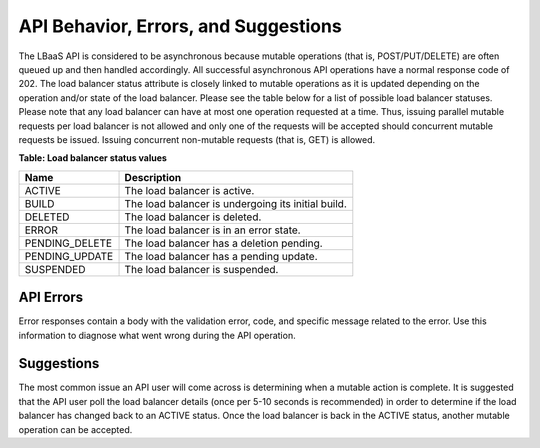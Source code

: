 
.. _clb-dg-behavior-api:

API Behavior, Errors, and Suggestions
~~~~~~~~~~~~~~~~~~~~~~~~~~~~~~~~~~~~~~~~~~~

The LBaaS API is considered to be asynchronous because mutable operations
(that is, POST/PUT/DELETE) are often queued up and then handled accordingly.
All successful asynchronous API operations have a normal response code of 202.
The load balancer status attribute is closely linked to mutable operations as
it is updated depending on the operation and/or state of the load balancer.
Please see the table below for a list of possible load balancer statuses.
Please note that any load balancer can have at most one operation requested at
a time. Thus, issuing parallel mutable requests per load balancer is not allowed
and only one of the requests will be accepted should concurrent mutable requests
be issued. Issuing concurrent non-mutable requests (that is, GET) is allowed.



**Table: Load balancer status values**

+----------------+----------------------------------------------------+
| Name           | Description                                        |
+================+====================================================+
| ACTIVE         | The load balancer is active.                       |
+----------------+----------------------------------------------------+
| BUILD          | The load balancer is undergoing its initial build. |
+----------------+----------------------------------------------------+
| DELETED        | The load balancer is deleted.                      |
+----------------+----------------------------------------------------+
| ERROR          | The load balancer is in an error state.            |
+----------------+----------------------------------------------------+
| PENDING_DELETE | The load balancer has a deletion pending.          |
+----------------+----------------------------------------------------+
| PENDING_UPDATE | The load balancer has a pending update.            |
+----------------+----------------------------------------------------+
| SUSPENDED      | The load balancer is suspended.                    |
+----------------+----------------------------------------------------+

.. _clb-dg-behavior-api-errors:

API Errors
^^^^^^^^^^^^^^

Error responses contain a body with the validation error, code, and specific
message related to the error. Use this information to diagnose what went wrong
during the API operation.


.. _clb-dg-behavior-suggestions:

Suggestions
^^^^^^^^^^^^^^^

The most common issue an API user will come across is determining when a
mutable action is complete. It is suggested that the API user poll the load
balancer details (once per 5-10 seconds is recommended) in order to determine
if the load balancer has changed back to an ACTIVE status. Once the load
balancer is back in the ACTIVE status, another mutable operation can be accepted.
